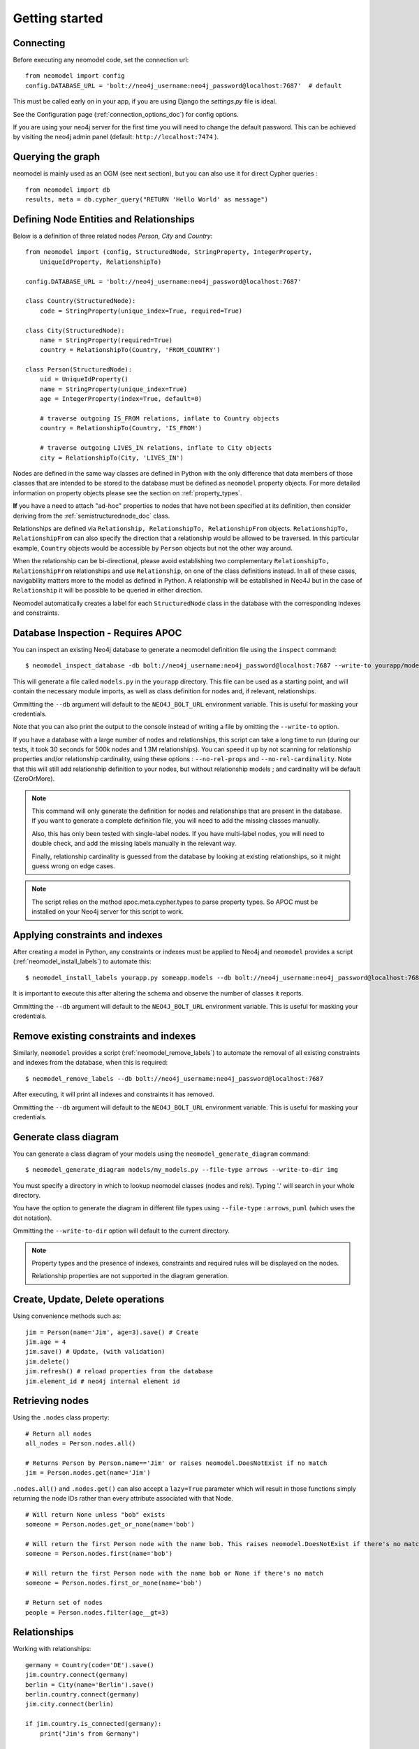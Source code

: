 ===============
Getting started
===============

Connecting
==========

Before executing any neomodel code, set the connection url::

    from neomodel import config
    config.DATABASE_URL = 'bolt://neo4j_username:neo4j_password@localhost:7687'  # default

This must be called early on in your app, if you are using Django the `settings.py` file is ideal.

See the Configuration page (:ref:`connection_options_doc`) for config options.

If you are using your neo4j server for the first time you will need to change the default password.
This can be achieved by visiting the neo4j admin panel (default: ``http://localhost:7474`` ).

Querying the graph
==================

neomodel is mainly used as an OGM (see next section), but you can also use it for direct Cypher queries : ::

    from neomodel import db
    results, meta = db.cypher_query("RETURN 'Hello World' as message")


Defining Node Entities and Relationships
========================================

Below is a definition of three related nodes `Person`, `City` and `Country`: ::

    from neomodel import (config, StructuredNode, StringProperty, IntegerProperty,
        UniqueIdProperty, RelationshipTo)

    config.DATABASE_URL = 'bolt://neo4j_username:neo4j_password@localhost:7687'

    class Country(StructuredNode):
        code = StringProperty(unique_index=True, required=True)

    class City(StructuredNode):
        name = StringProperty(required=True)
        country = RelationshipTo(Country, 'FROM_COUNTRY')

    class Person(StructuredNode):
        uid = UniqueIdProperty()
        name = StringProperty(unique_index=True)
        age = IntegerProperty(index=True, default=0)

        # traverse outgoing IS_FROM relations, inflate to Country objects
        country = RelationshipTo(Country, 'IS_FROM')

        # traverse outgoing LIVES_IN relations, inflate to City objects
        city = RelationshipTo(City, 'LIVES_IN')

Nodes are defined in the same way classes are defined in Python with the only difference that data members of those
classes that are intended to be stored to the database must be defined as ``neomodel`` property objects. For more
detailed information on property objects please see the section on :ref:`property_types`.

**If** you have a need to attach "ad-hoc" properties to nodes that have not been specified at its definition, then 
consider deriving from the :ref:`semistructurednode_doc` class.

Relationships are defined via ``Relationship, RelationshipTo, RelationshipFrom`` objects. ``RelationshipTo,
RelationshipFrom`` can also specify the direction that a relationship would be allowed to be traversed. In this
particular example, ``Country`` objects would be accessible by ``Person`` objects but not the other way around.

When the relationship can be bi-directional, please avoid establishing two complementary ``RelationshipTo,
RelationshipFrom`` relationships and use ``Relationship``, on one of the class definitions instead. In all of these
cases, navigability matters more to the model as defined in Python. A relationship will be established in Neo4J but
in the case of ``Relationship`` it will be possible to be queried in either direction.

Neomodel automatically creates a label for each ``StructuredNode`` class in the database with the corresponding indexes
and constraints.

Database Inspection - Requires APOC
===================================
You can inspect an existing Neo4j database to generate a neomodel definition file using the ``inspect`` command::

    $ neomodel_inspect_database -db bolt://neo4j_username:neo4j_password@localhost:7687 --write-to yourapp/models.py

This will generate a file called ``models.py`` in the ``yourapp`` directory. This file can be used as a starting point,
and will contain the necessary module imports, as well as class definition for nodes and, if relevant, relationships.

Ommitting the ``--db`` argument will default to the ``NEO4J_BOLT_URL`` environment variable. This is useful for masking
your credentials.

Note that you can also print the output to the console instead of writing a file by omitting the ``--write-to`` option.

If you have a database with a large number of nodes and relationships,
this script can take a long time to run (during our tests, it took 30 seconds for 500k nodes and 1.3M relationships).
You can speed it up by not scanning for relationship properties and/or relationship cardinality, using these options :
``--no-rel-props`` and ``--no-rel-cardinality``.
Note that this will still add relationship definition to your nodes, but without relationship models ;
and cardinality will be default (ZeroOrMore).

.. note::

    This command will only generate the definition for nodes and relationships that are present in the
    database. If you want to generate a complete definition file, you will need to add the missing classes manually.

    Also, this has only been tested with single-label nodes. If you have multi-label nodes, you will need to double check,
    and add the missing labels manually in the relevant way.

    Finally, relationship cardinality is guessed from the database by looking at existing relationships, so it might
    guess wrong on edge cases.

.. note:: 

    The script relies on the method apoc.meta.cypher.types to parse property types. So APOC must be installed on your Neo4j server
    for this script to work.

Applying constraints and indexes
================================
After creating a model in Python, any constraints or indexes must be applied to Neo4j and ``neomodel`` provides a
script (:ref:`neomodel_install_labels`) to automate this: ::

    $ neomodel_install_labels yourapp.py someapp.models --db bolt://neo4j_username:neo4j_password@localhost:7687

It is important to execute this after altering the schema and observe the number of classes it reports.

Ommitting the ``--db`` argument will default to the ``NEO4J_BOLT_URL`` environment variable. This is useful for masking
your credentials.

Remove existing constraints and indexes
=======================================
Similarly, ``neomodel`` provides a script (:ref:`neomodel_remove_labels`) to automate the removal of all existing constraints and indexes from
the database, when this is required: ::

    $ neomodel_remove_labels --db bolt://neo4j_username:neo4j_password@localhost:7687

After executing, it will print all indexes and constraints it has removed.

Ommitting the ``--db`` argument will default to the ``NEO4J_BOLT_URL`` environment variable. This is useful for masking
your credentials.

Generate class diagram
======================
You can generate a class diagram of your models using the ``neomodel_generate_diagram`` command::

    $ neomodel_generate_diagram models/my_models.py --file-type arrows --write-to-dir img

You must specify a directory in which to lookup neomodel classes (nodes and rels). Typing '.' will search in your whole directory.

You have the option to generate the diagram in different file types using ``--file-type`` : ``arrows``, ``puml`` (which uses the dot notation).

Ommitting the ``--write-to-dir`` option will default to the current directory.

.. note::

    Property types and the presence of indexes, constraints and required rules will be displayed on the nodes.
    
    Relationship properties are not supported in the diagram generation.

Create, Update, Delete operations
=================================

Using convenience methods such as::

    jim = Person(name='Jim', age=3).save() # Create
    jim.age = 4
    jim.save() # Update, (with validation)
    jim.delete()
    jim.refresh() # reload properties from the database
    jim.element_id # neo4j internal element id

Retrieving nodes
================

Using the ``.nodes`` class property::

    # Return all nodes
    all_nodes = Person.nodes.all()

    # Returns Person by Person.name=='Jim' or raises neomodel.DoesNotExist if no match
    jim = Person.nodes.get(name='Jim')


``.nodes.all()`` and ``.nodes.get()`` can also accept a ``lazy=True`` parameter which will result in those functions
simply returning the node IDs rather than every attribute associated with that Node. ::

    # Will return None unless "bob" exists
    someone = Person.nodes.get_or_none(name='bob')

    # Will return the first Person node with the name bob. This raises neomodel.DoesNotExist if there's no match.
    someone = Person.nodes.first(name='bob')

    # Will return the first Person node with the name bob or None if there's no match
    someone = Person.nodes.first_or_none(name='bob')

    # Return set of nodes
    people = Person.nodes.filter(age__gt=3)

Relationships
=============

Working with relationships::

    germany = Country(code='DE').save()
    jim.country.connect(germany)
    berlin = City(name='Berlin').save()
    berlin.country.connect(germany)
    jim.city.connect(berlin)

    if jim.country.is_connected(germany):
        print("Jim's from Germany")

    for p in germany.inhabitant.all():
        print(p.name) # Jim

    len(germany.inhabitant) # 1

    # Find people called 'Jim' in germany
    germany.inhabitant.search(name='Jim')

    # Find all the people called in germany except 'Jim'
    germany.inhabitant.exclude(name='Jim')

    # Remove Jim's country relationship with Germany
    jim.country.disconnect(germany)

    usa = Country(code='US').save()
    jim.country.connect(usa)
    jim.country.connect(germany)

    # Remove all of Jim's country relationships
    jim.country.disconnect_all()

    jim.country.connect(usa)
    # Replace Jim's country relationship with a new one
    jim.country.replace(germany)


Retrieving additional relations
===============================

To avoid queries multiplication, you have the possibility to retrieve
additional relations with a single call::

    # The following call will generate one MATCH with traversal per
    # item in .fetch_relations() call
    results = Person.nodes.fetch_relations('country').all()
    for result in results:
        print(result[0]) # Person
        print(result[1]) # associated Country

You can traverse more than one hop in your relations using the
following syntax::

    # Go from person to City then Country
    Person.nodes.fetch_relations('city__country').all()

You can also force the use of an ``OPTIONAL MATCH`` statement using
the following syntax::

    from neomodel.match import Optional

    results = Person.nodes.fetch_relations(Optional('country')).all()

.. note::

    Any relationship that you intend to traverse using this method **MUST have a model defined**, even if only the default StructuredRel, like::
        
        class Person(StructuredNode):
            country = RelationshipTo(Country, 'IS_FROM', model=StructuredRel)

    Otherwise, neomodel will not be able to determine which relationship model to resolve into, and will fail.

.. note::

   You can fetch one or more relations within the same call
   to `.fetch_relations()` and you can mix optional and non-optional
   relations, like::

    Person.nodes.fetch_relations('city__country', Optional('country')).all()

.. note::

   If your path looks like ``(startNode:Person)-[r1]->(middleNode:City)<-[r2]-(endNode:Country)``,
   then you will get a list of results, where each result is a list of ``(startNode, r1, middleNode, r2, endNode)``.
   These will be resolved by neomodel, so ``startNode`` will be a ``Person`` class as defined in neomodel for example.


Async neomodel
==============

neomodel supports asynchronous operations using the async support of neo4j driver. The examples below take a few of the above examples,
but rewritten for async::

    from neomodel import adb
    results, meta = await adb.cypher_query("RETURN 'Hello World' as message")

OGM with async ::

    # Note that properties do not change, but nodes and relationships now have an Async prefix
    from neomodel import (AsyncStructuredNode, StringProperty, IntegerProperty,
        UniqueIdProperty, AsyncRelationshipTo)

    class Country(AsyncStructuredNode):
        code = StringProperty(unique_index=True, required=True)

    class City(AsyncStructuredNode):
        name = StringProperty(required=True)
        country = AsyncRelationshipTo(Country, 'FROM_COUNTRY')

    # Operations that interact with the database are now async
    # Return all nodes
    # Note that the nodes object is awaitable as is
    all_nodes = await Country.nodes

    # Relationships
    germany = await Country(code='DE').save()
    await jim.country.connect(germany)

Most _dunder_ methods for nodes and relationships had to be overriden to support async operations. The following methods are supported ::

    # Examples below are taken from the various tests. Please check them for more examples.
    # Length
    dogs_bonanza = await Dog.nodes.get_len()
    # Sync equivalent - __len__
    dogs_bonanza = len(Dog.nodes)
    # Note that len(Dog.nodes) is more efficient than Dog.nodes.__len__

    # Existence
    assert not await Customer.nodes.filter(email="jim7@aol.com").check_bool()
    # Sync equivalent - __bool__
    assert not Customer.nodes.filter(email="jim7@aol.com")
    # Also works for check_nonzero => __nonzero__

    # Contains
    assert await Coffee.nodes.check_contains(aCoffeeNode)
    # Sync equivalent - __contains__
    assert aCoffeeNode in Coffee.nodes

    # Get item
    assert len(list((await Coffee.nodes)[1:])) == 2
    # Sync equivalent - __getitem__
    assert len(list(Coffee.nodes[1:])) == 2

